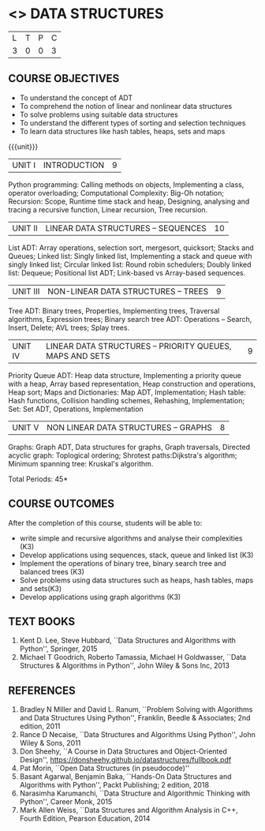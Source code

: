 * <<<203>>> DATA STRUCTURES
:properties:
:author: Dr. R. Kanchana and Dr. B. Bharathi
:date: 
:end:

#+startup: showall


| L | T | P | C |
| 3 | 0 | 0 | 3 |


** COURSE OBJECTIVES
- To understand the concept of ADT 
- To comprehend the notion of linear and nonlinear data
  structures
- To solve problems using suitable data structures
- To understand the different types of sorting and selection
  techniques
- To learn data structures like hash tables, heaps, sets and maps

{{{unit}}}
| UNIT I | INTRODUCTION | 9 |
Python programming: Calling methods on objects, Implementing
a class, operator overloading; Computational Complexity:
Big-Oh notation; Recursion: Scope, Runtime time stack and
heap, Designing, analysing and tracing a recursive function,
Linear recursion, Tree recursion.

| UNIT II | LINEAR DATA STRUCTURES -- SEQUENCES	 | 10 |
List ADT: Array operations, selection sort, mergesort,
quicksort; Stacks and Queues; Linked list: Singly linked
list, Implementing a stack and queue with singly linked list;
Circular linked list: Round robin schedulers; Doubly linked
list: Dequeue; Positional list ADT; Link-based vs Array-based
sequences.

| UNIT III | NON-LINEAR DATA STRUCTURES -- TREES  | 9 |
Tree ADT: Binary trees, Properties, Implementing trees,
Traversal algorithms, Expression trees; Binary search tree
ADT: Operations -- Search, Insert, Delete; AVL trees; Splay
trees.

| UNIT IV | LINEAR DATA STRUCTURES -- PRIORITY QUEUES, MAPS AND SETS | 9 |
Priority Queue ADT: Heap data structure, Implementing a priority queue
with a heap, Array based representation, Heap construction
and operations, Heap sort; Maps and Dictionaries: Map ADT,
Implementation; Hash table: Hash functions, Collision
handling schemes, Rehashing, Implementation; Set: Set ADT,
Operations, Implementation
# counting word frequencies using maps

| UNIT V | NON LINEAR DATA STRUCTURES – GRAPHS| 8 |
Graphs: Graph ADT, Data structures for graphs, Graph
traversals, Directed acyclic graph: Toplogical ordering;
Shrotest paths:Dijkstra's algorithm; Minimum spanning tree:
Kruskal's algorithm.

\hfill *Total Periods: 45*

** COURSE OUTCOMES
After the completion of this course, students will be able to:
- write simple and recursive algorithms and analyse their
  complexities (K3)
- Develop applications using sequences, stack, queue and linked list
  (K3)
- Implement the operations of binary tree, binary search tree and
  balanced trees (K3)
- Solve problems using data structures such as heaps, hash tables,
  maps and sets(K3)
- Develop applications using graph algorithms (K3)

       
** TEXT BOOKS
1. Kent D. Lee, Steve Hubbard, ``Data Structures and Algorithms with
   Python'', Springer, 2015
2. Michael T Goodrich, Roberto Tamassia, Michael H Goldwasser, ``Data
   Structures & Algorithms in Python'', John Wiley & Sons Inc, 2013

** REFERENCES
1. Bradley N Miller and David L. Ranum, ``Problem Solving with
   Algorithms and Data Structures Using Python'', Franklin, Beedle &
   Associates; 2nd edition, 2011
2. Rance D Necaise, ``Data Structures and Algorithms Using Python'',
   John Wiley & Sons, 2011
3. Don Sheehy, ``A Course in Data Structures and Object-Oriented
   Design'', https://donsheehy.github.io/datastructures/fullbook.pdf
4. Pat Morin, ``Open Data Structures (in pseudocode)''
5. Basant Agarwal, Benjamin Baka, ``Hands-On Data Structures and
   Algorithms with Python'', Packt Publishing; 2 edition, 2018
6. Narasimha Karumanchi, ``Data Structure and Algorithmic Thinking
   with Python'', Career Monk, 2015
7. Mark Allen Weiss, ``Data Structures and Algorithm Analysis
   in C++, Fourth Edition, Pearson Education, 2014






